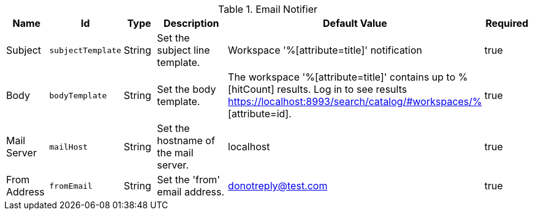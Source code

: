 .[[org.codice.ddf.catalog.ui.query.monitor.email.EmailNotifier]]Email Notifier
[cols="1,1m,1,3,1,1" options="header"]
|===

|Name
|Id
|Type
|Description
|Default Value
|Required

|Subject
|subjectTemplate
|String
|Set the subject line template.
|Workspace '%[attribute=title]' notification
|true

|Body
|bodyTemplate
|String
|Set the body template.
|The workspace '%[attribute=title]' contains up to %[hitCount] results. Log in to see results https://localhost:8993/search/catalog/#workspaces/% [attribute=id].
|true

|Mail Server
|mailHost
|String
|Set the hostname of the mail server.
|localhost
|true

|From Address
|fromEmail
|String
|Set the 'from' email address.
|donotreply@test.com
|true

|===


